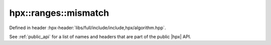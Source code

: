 
..
    Copyright (C) 2022 Dimitra Karatza

    Distributed under the Boost Software License, Version 1.0. (See accompanying
    file LICENSE_1_0.txt or copy at http://www.boost.org/LICENSE_1_0.txt)

.. _modules_hpx/parallel/container_algorithms/mismatch.hpp_api:

-------------------------------------------------------------------------------
hpx::ranges::mismatch
-------------------------------------------------------------------------------

Defined in header :hpx-header:`libs/full/include/include,hpx/algorithm.hpp`.

See :ref:`public_api` for a list of names and headers that are part of the public
|hpx| API.

.. autodoxygenfile:: hpx/parallel/container_algorithms/mismatch.hpp
   :project: algorithms

